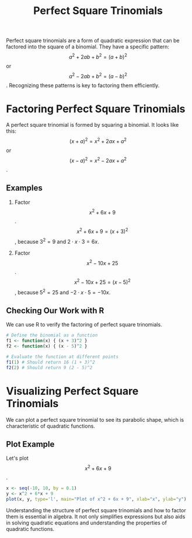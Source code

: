 #+title: Perfect Square Trinomials
#+PROPERTY: header-args:R :cache yes :results output graphics file :exports code :tangle yes

Perfect square trinomials are a form of quadratic expression that can be factored into the square of a binomial. They have a specific pattern: \[a^2 + 2ab + b^2 = (a + b)^2\] or \[a^2 - 2ab + b^2 = (a - b)^2\]. Recognizing these patterns is key to factoring them efficiently.

* Factoring Perfect Square Trinomials
A perfect square trinomial is formed by squaring a binomial. It looks like this:
\[ (x + a)^2 = x^2 + 2ax + a^2 \] or \[ (x - a)^2 = x^2 - 2ax + a^2 \].

** Examples
1. Factor \[ x^2 + 6x + 9 \].
   \[ x^2 + 6x + 9 = (x + 3)^2 \], because \( 3^2 = 9 \) and \( 2 \cdot x \cdot 3 = 6x \).

2. Factor \[ x^2 - 10x + 25 \].
   \[ x^2 - 10x + 25 = (x - 5)^2 \], because \( 5^2 = 25 \) and \( -2 \cdot x \cdot 5 = -10x \).

** Checking Our Work with R
We can use R to verify the factoring of perfect square trinomials.

#+BEGIN_SRC R
# Define the binomial as a function
f1 <- function(x) { (x + 3)^2 }
f2 <- function(x) { (x - 5)^2 }

# Evaluate the function at different points
f1(1) # Should return 16 (1 + 3)^2
f2(2) # Should return 9 (2 - 5)^2
#+END_SRC

* Visualizing Perfect Square Trinomials
We can plot a perfect square trinomial to see its parabolic shape, which is characteristic of quadratic functions.

** Plot Example
Let's plot \[ x^2 + 6x + 9 \].

#+BEGIN_SRC R :exports both :file perfect_square_plot.png
x <- seq(-10, 10, by = 0.1)
y <- x^2 + 6*x + 9
plot(x, y, type='l', main="Plot of x^2 + 6x + 9", xlab="x", ylab="y")
#+END_SRC

Understanding the structure of perfect square trinomials and how to factor them is essential in algebra. It not only simplifies expressions but also aids in solving quadratic equations and understanding the properties of quadratic functions.
